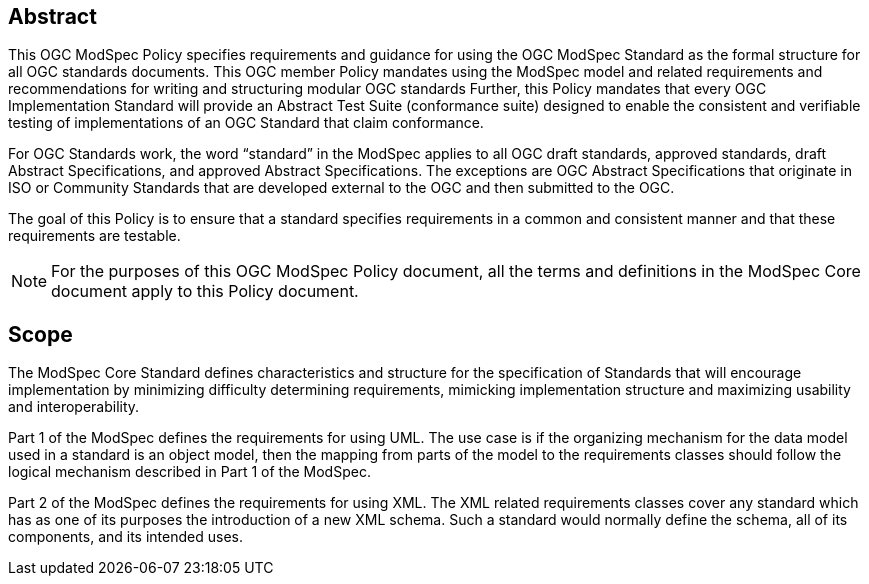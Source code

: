 [.preface]
== Abstract

This OGC ModSpec Policy specifies requirements and guidance for using the OGC ModSpec Standard as the formal structure for all OGC standards documents. This OGC member Policy mandates using the ModSpec model and related requirements and recommendations for writing and structuring modular OGC standards Further, this Policy mandates that every OGC Implementation Standard will provide an Abstract Test Suite (conformance suite)  designed to enable the consistent and verifiable testing of implementations of an OGC Standard that claim conformance.

For OGC Standards work, the word “standard” in the ModSpec applies to all OGC draft standards, approved standards, draft Abstract Specifications, and approved Abstract Specifications. The exceptions are OGC Abstract Specifications that originate in ISO or Community Standards that are developed external to the OGC and then submitted to the OGC.

The goal of this Policy is to ensure that a standard specifies requirements in a common and consistent manner and that these requirements are testable.

NOTE: For the purposes of this OGC ModSpec Policy document, all the terms and definitions in the ModSpec Core document apply to this Policy document.

== Scope

The ModSpec Core Standard defines characteristics and structure for the specification of Standards 
that will encourage implementation by minimizing difficulty determining
requirements, mimicking implementation structure and maximizing usability and
interoperability. 

Part 1 of the ModSpec defines the requirements for using UML. 
The use case is if the organizing mechanism for the data model 
used in a standard is an object model, then the mapping from parts of the model to 
the requirements classes should follow the logical mechanism described in Part 1 of the ModSpec.

Part 2 of the ModSpec defines the requirements for using XML. The XML related requirements classes 
cover any standard which has as one of its purposes the introduction of a new XML schema. 
Such a standard would normally define the schema, all of its components, and its intended uses.

